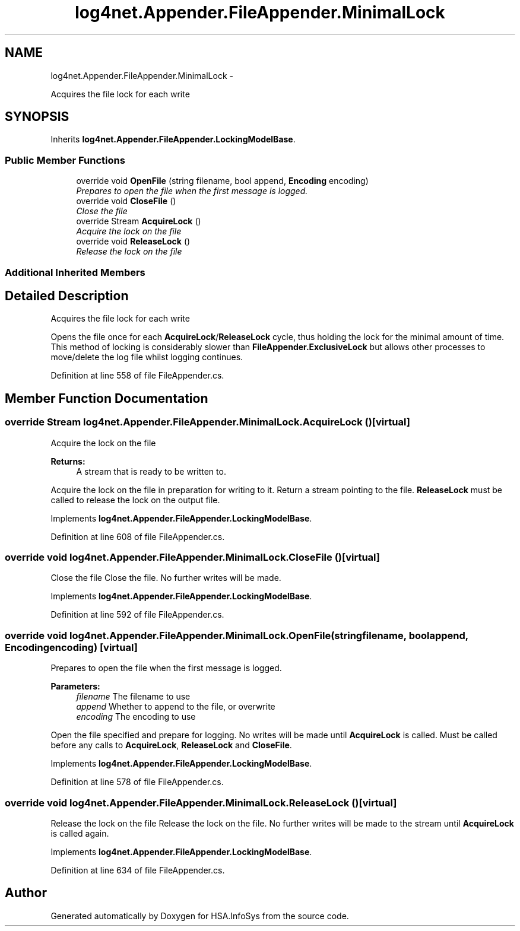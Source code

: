 .TH "log4net.Appender.FileAppender.MinimalLock" 3 "Fri Jul 5 2013" "Version 1.0" "HSA.InfoSys" \" -*- nroff -*-
.ad l
.nh
.SH NAME
log4net.Appender.FileAppender.MinimalLock \- 
.PP
Acquires the file lock for each write  

.SH SYNOPSIS
.br
.PP
.PP
Inherits \fBlog4net\&.Appender\&.FileAppender\&.LockingModelBase\fP\&.
.SS "Public Member Functions"

.in +1c
.ti -1c
.RI "override void \fBOpenFile\fP (string filename, bool append, \fBEncoding\fP encoding)"
.br
.RI "\fIPrepares to open the file when the first message is logged\&. \fP"
.ti -1c
.RI "override void \fBCloseFile\fP ()"
.br
.RI "\fIClose the file \fP"
.ti -1c
.RI "override Stream \fBAcquireLock\fP ()"
.br
.RI "\fIAcquire the lock on the file \fP"
.ti -1c
.RI "override void \fBReleaseLock\fP ()"
.br
.RI "\fIRelease the lock on the file \fP"
.in -1c
.SS "Additional Inherited Members"
.SH "Detailed Description"
.PP 
Acquires the file lock for each write 

Opens the file once for each \fBAcquireLock\fP/\fBReleaseLock\fP cycle, thus holding the lock for the minimal amount of time\&. This method of locking is considerably slower than \fBFileAppender\&.ExclusiveLock\fP but allows other processes to move/delete the log file whilst logging continues\&. 
.PP
Definition at line 558 of file FileAppender\&.cs\&.
.SH "Member Function Documentation"
.PP 
.SS "override Stream log4net\&.Appender\&.FileAppender\&.MinimalLock\&.AcquireLock ()\fC [virtual]\fP"

.PP
Acquire the lock on the file 
.PP
\fBReturns:\fP
.RS 4
A stream that is ready to be written to\&.
.RE
.PP
.PP
Acquire the lock on the file in preparation for writing to it\&. Return a stream pointing to the file\&. \fBReleaseLock\fP must be called to release the lock on the output file\&. 
.PP
Implements \fBlog4net\&.Appender\&.FileAppender\&.LockingModelBase\fP\&.
.PP
Definition at line 608 of file FileAppender\&.cs\&.
.SS "override void log4net\&.Appender\&.FileAppender\&.MinimalLock\&.CloseFile ()\fC [virtual]\fP"

.PP
Close the file Close the file\&. No further writes will be made\&. 
.PP
Implements \fBlog4net\&.Appender\&.FileAppender\&.LockingModelBase\fP\&.
.PP
Definition at line 592 of file FileAppender\&.cs\&.
.SS "override void log4net\&.Appender\&.FileAppender\&.MinimalLock\&.OpenFile (stringfilename, boolappend, \fBEncoding\fPencoding)\fC [virtual]\fP"

.PP
Prepares to open the file when the first message is logged\&. 
.PP
\fBParameters:\fP
.RS 4
\fIfilename\fP The filename to use
.br
\fIappend\fP Whether to append to the file, or overwrite
.br
\fIencoding\fP The encoding to use
.RE
.PP
.PP
Open the file specified and prepare for logging\&. No writes will be made until \fBAcquireLock\fP is called\&. Must be called before any calls to \fBAcquireLock\fP, \fBReleaseLock\fP and \fBCloseFile\fP\&. 
.PP
Implements \fBlog4net\&.Appender\&.FileAppender\&.LockingModelBase\fP\&.
.PP
Definition at line 578 of file FileAppender\&.cs\&.
.SS "override void log4net\&.Appender\&.FileAppender\&.MinimalLock\&.ReleaseLock ()\fC [virtual]\fP"

.PP
Release the lock on the file Release the lock on the file\&. No further writes will be made to the stream until \fBAcquireLock\fP is called again\&. 
.PP
Implements \fBlog4net\&.Appender\&.FileAppender\&.LockingModelBase\fP\&.
.PP
Definition at line 634 of file FileAppender\&.cs\&.

.SH "Author"
.PP 
Generated automatically by Doxygen for HSA\&.InfoSys from the source code\&.
